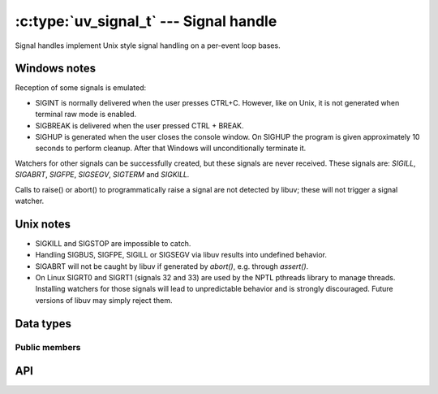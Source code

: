 
.. _signal:

:c:type:`uv_signal_t` --- Signal handle
=======================================

Signal handles implement Unix style signal handling on a per-event loop bases.

Windows notes
-------------

Reception of some signals is emulated:

* SIGINT is normally delivered when the user presses CTRL+C. However, like
  on Unix, it is not generated when terminal raw mode is enabled.

* SIGBREAK is delivered when the user pressed CTRL + BREAK.

* SIGHUP is generated when the user closes the console window. On SIGHUP the
  program is given approximately 10 seconds to perform cleanup. After that
  Windows will unconditionally terminate it.

Watchers for other signals can be successfully created, but these signals
are never received. These signals are: `SIGILL`, `SIGABRT`, `SIGFPE`, `SIGSEGV`,
`SIGTERM` and `SIGKILL.`

Calls to raise() or abort() to programmatically raise a signal are
not detected by libuv; these will not trigger a signal watcher.

.. versionchanged:: 1.15.0 SIGWINCH support on Windows was improved.

Unix notes
----------

* SIGKILL and SIGSTOP are impossible to catch.

* Handling SIGBUS, SIGFPE, SIGILL or SIGSEGV via libuv results into undefined behavior.

* SIGABRT will not be caught by libuv if generated by `abort()`, e.g. through `assert()`.

* On Linux SIGRT0 and SIGRT1 (signals 32 and 33) are used by the NPTL pthreads library to
  manage threads. Installing watchers for those signals will lead to unpredictable behavior
  and is strongly discouraged. Future versions of libuv may simply reject them.


Data types
----------

.. c:type:: uv_signal_t

    Signal handle type.

.. c:type:: void (*uv_signal_cb)(uv_signal_t* handle, int signum)

    Type definition for callback passed to :c:func:`uv_signal_start`.


Public members
^^^^^^^^^^^^^^

.. c:member:: int uv_signal_t.signum

    Signal being monitored by this handle. Readonly.

.. seealso:: The :c:type:`uv_handle_t` members also apply.


API
---

.. c:function:: int uv_signal_init(uv_loop_t* loop, uv_signal_t* signal)

    Initialize the handle.

.. c:function:: int uv_signal_start(uv_signal_t* signal, uv_signal_cb cb, int signum)

    Start the handle with the given callback, watching for the given signal.

.. c:function:: int uv_signal_start_oneshot(uv_signal_t* signal, uv_signal_cb cb, int signum)

    .. versionadded:: 1.12.0

    Same functionality as :c:func:`uv_signal_start` but the signal handler is reset the moment
    the signal is received.

.. c:function:: int uv_signal_stop(uv_signal_t* signal)

    Stop the handle, the callback will no longer be called.

.. seealso:: The :c:type:`uv_handle_t` API functions also apply.
